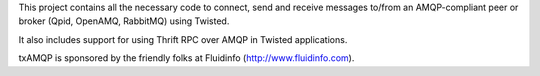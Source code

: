 This project contains all the necessary code to connect, send and receive messages to/from an AMQP-compliant peer or broker (Qpid, OpenAMQ, RabbitMQ) using Twisted.

It also includes support for using Thrift RPC over AMQP in Twisted applications.

txAMQP is sponsored by the friendly folks at Fluidinfo (http://www.fluidinfo.com).


